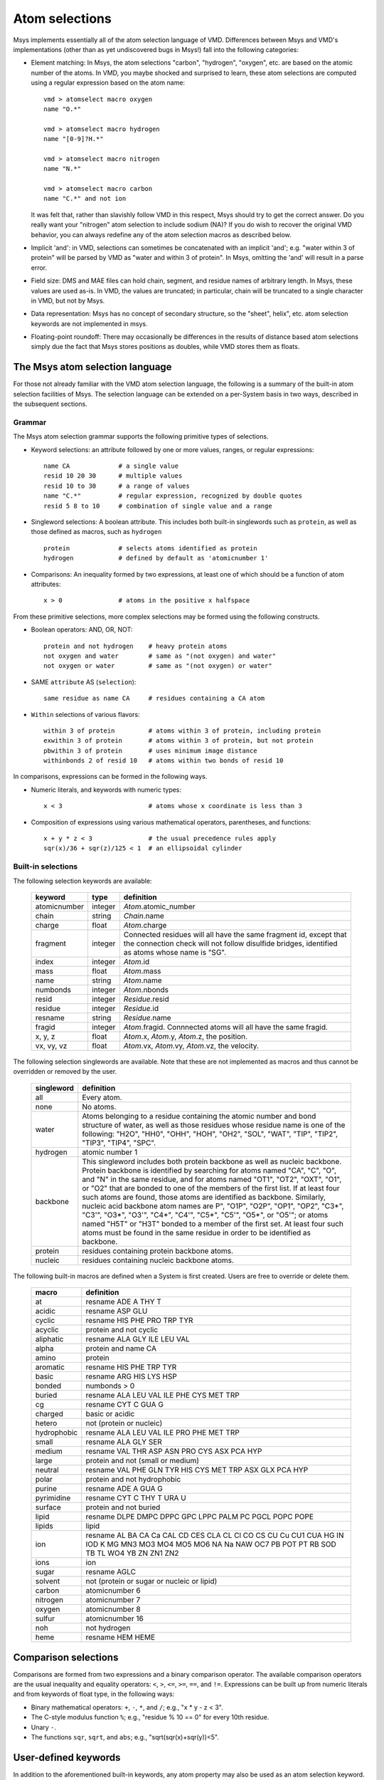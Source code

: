 ***************
Atom selections
***************

Msys implements essentially all of the atom selection language of VMD.
Differences between Msys and VMD's implementations (other than as yet
undiscovered bugs in Msys!) fall into the following categories:

* Element matching: In Msys, the atom selections "carbon", "hydrogen",
  "oxygen", etc. are based on the atomic number of the atoms.  In 
  VMD, you maybe shocked and surprised to learn, these atom selections
  are computed using a regular expression based on the atom name::
  
    vmd > atomselect macro oxygen
    name "O.*"
    
    vmd > atomselect macro hydrogen
    name "[0-9]?H.*"
    
    vmd > atomselect macro nitrogen
    name "N.*"
    
    vmd > atomselect macro carbon
    name "C.*" and not ion
  

  It was felt that, rather than slavishly follow VMD in this respect, Msys
  should try to get the correct answer.  Do you really want your "nitrogen"
  atom selection to include sodium (NA)?  If you do wish to recover the
  original VMD behavior, you can always redefine any of the atom selection
  macros as described below.

* Implicit 'and': in VMD, selections can sometimes be concatenated with
  an implicit 'and'; e.g. "water within 3 of protein" will be parsed by
  VMD as "water and within 3 of protein".  In Msys, omitting the 'and' will
  result in a parse error.

* Field size: DMS and MAE files can hold chain, segment, and residue names
  of arbitrary length.  In Msys, these values are used as-is.  In VMD,
  the values are truncated; in particular, chain will be truncated to
  a single character in VMD, but not by Msys.

* Data representation: Msys has no concept of secondary structure, so the
  "sheet", helix", etc. atom selection keywords are not implemented in 
  msys.
  
* Floating-point roundoff: There may occasionally be differences in the
  results of distance based atom selections simply due the fact that Msys
  stores positions as doubles, while VMD stores them as floats.  

The Msys atom selection language
--------------------------------

For those not already familiar with the VMD atom selection language,
the following is a summary of the built-in atom selection facilities
of Msys.  The selection language can be extended on a per-System basis
in two ways, described in the subsequent sections.


Grammar
*******

The Msys atom selection grammar supports the following primitive types of
selections.

* Keyword selections: an attribute followed by one or more values, ranges,
  or regular expressions::

    name CA             # a single value
    resid 10 20 30      # multiple values
    resid 10 to 30      # a range of values
    name "C.*"          # regular expression, recognized by double quotes
    resid 5 8 to 10     # combination of single value and a range

* Singleword selections: A boolean attribute.  This includes both
  built-in singlewords such as ``protein``, as well as those defined
  as macros, such as ``hydrogen`` ::

    protein             # selects atoms identified as protein
    hydrogen            # defined by default as 'atomicnumber 1'

* Comparisons: An inequality formed by two expressions, at least one of which
  should be a function of atom attributes:: 

    x > 0               # atoms in the positive x halfspace

From these primitive selections, more complex selections may be formed
using the following constructs.

* Boolean operators: AND, OR, NOT::

    protein and not hydrogen    # heavy protein atoms
    not oxygen and water        # same as "(not oxygen) and water"
    not oxygen or water         # same as "(not oxygen) or water"

* SAME ``attribute`` AS (``selection``)::

    same residue as name CA     # residues containing a CA atom

* ``Within`` selections of various flavors::

    within 3 of protein         # atoms within 3 of protein, including protein
    exwithin 3 of protein       # atoms within 3 of protein, but not protein
    pbwithin 3 of protein       # uses minimum image distance
    withinbonds 2 of resid 10   # atoms within two bonds of resid 10
     
In comparisons, expressions can be formed in the following ways.

* Numeric literals, and keywords with numeric types::

    x < 3                       # atoms whose x coordinate is less than 3

* Composition of expressions using various mathematical operators, 
  parentheses, and functions::

    x + y * z < 3               # the usual precedence rules apply
    sqr(x)/36 + sqr(z)/125 < 1  # an ellipsoidal cylinder


Built-in selections
*******************

The following selection keywords are available:

  ================  =========== ===========================================
  keyword           type        definition
  ================  =========== ===========================================
  atomicnumber      integer     `Atom`.atomic_number
  chain             string      `Chain`.name
  charge            float       `Atom`.charge
  fragment          integer     Connected residues will all have the same 
                                fragment id, except that the connection 
                                check will not follow disulfide bridges, 
                                identified as atoms whose name is "SG".
  index             integer     `Atom`.id
  mass              float       `Atom`.mass
  name              string      `Atom`.name
  numbonds          integer     `Atom`.nbonds
  resid             integer     `Residue`.resid
  residue           integer     `Residue`.id
  resname           string      `Residue`.name
  fragid            integer     `Atom`.fragid.  Connnected atoms will all 
                                have the same fragid.
  x, y, z           float       `Atom`.x, `Atom`.y, `Atom`.z, the position.
  vx, vy, vz        float       `Atom`.vx, `Atom`.vy, `Atom`.vz, the velocity.
  ================  =========== ===========================================


The following selection singlewords are available.  Note that these
are not implemented as macros and thus cannot be overridden or removed
by the user.

  ===============   ==========================================================
  singleword        definition
  ===============   ==========================================================
  all               Every atom.
  none              No atoms.
  water             Atoms belonging to a residue containing the atomic number 
                    and bond structure of water, as well as those residues 
                    whose residue name is one of the following: "H2O", "HH0", 
                    "OHH", "HOH", "OH2", "SOL", "WAT", "TIP", "TIP2", "TIP3", 
                    "TIP4", "SPC".
  hydrogen           atomic number 1
  backbone          This singleword includes both protein backbone as well as 
                    nucleic backbone.  Protein backbone is identified by 
                    searching for atoms named "CA", "C", "O", and "N" in the 
                    same residue, and for atoms named "OT1", "OT2", "OXT", 
                    "O1", or "O2" that are bonded to one of the members of 
                    the first list.  If at least four such atoms are found, 
                    those atoms are identified as backbone.  Similarly, 
                    nucleic acid backbone atom names are P", "O1P", "O2P", 
                    "OP1", "OP2", "C3*", "C3'", "O3*", "O3'", "C4*", "C4'", 
                    "C5*", "C5'", "O5*", or "O5'"; or atoms named "H5T" or
                    "H3T" bonded to a member of the first set.  At least 
                    four such atoms must be found in the same residue in 
                    order to be identified as backbone.
  protein           residues containing protein backbone atoms.
  nucleic           residues containing nucleic backbone atoms.
  ===============   ==========================================================


The following built-in macros are defined when a System is first created.
Users are free to override or delete them.

  ===========   ==========
  macro         definition
  ===========   ==========
  at            resname ADE A THY T
  acidic        resname ASP GLU
  cyclic        resname HIS PHE PRO TRP TYR
  acyclic       protein and not cyclic
  aliphatic     resname ALA GLY ILE LEU VAL
  alpha         protein and name CA
  amino         protein
  aromatic      resname HIS PHE TRP TYR
  basic         resname ARG HIS LYS HSP
  bonded        numbonds > 0
  buried        resname ALA LEU VAL ILE PHE CYS MET TRP
  cg            resname CYT C GUA G
  charged       basic or acidic
  hetero        not (protein or nucleic)
  hydrophobic   resname ALA LEU VAL ILE PRO PHE MET TRP
  small         resname ALA GLY SER
  medium        resname VAL THR ASP ASN PRO CYS ASX PCA HYP
  large         protein and not (small or medium)
  neutral       resname VAL PHE GLN TYR HIS CYS MET TRP ASX GLX PCA HYP
  polar         protein and not hydrophobic
  purine        resname ADE A GUA G
  pyrimidine    resname CYT C THY T URA U
  surface       protein and not buried
  lipid         resname DLPE DMPC DPPC GPC LPPC PALM PC PGCL POPC POPE
  lipids        lipid
  ion           resname AL BA CA Ca CAL CD CES CLA CL Cl CO CS CU Cu CU1 CUA HG IN IOD K MG MN3 MO3 MO4 MO5 MO6 NA Na NAW OC7 PB POT PT RB SOD TB TL WO4 YB ZN ZN1 ZN2
  ions          ion
  sugar         resname AGLC
  solvent       not (protein or sugar or nucleic or lipid)
  carbon        atomicnumber 6
  nitrogen      atomicnumber 7
  oxygen        atomicnumber 8
  sulfur        atomicnumber 16
  noh           not hydrogen
  heme          resname HEM HEME
  ===========   ==========

Comparison selections
---------------------

Comparisons are formed from two expressions and a binary comparison
operator.  The available comparison operators are the usual inequality
and equality operators: ``<``, ``>``, ``<=``, ``>=``, ``==``, and ``!=``.
Expressions can be built up from numeric literals and from keywords of 
float type, in the following ways:

* Binary mathematical operators: ``+``, ``-``, ``*``, and ``/``; e.g.,
  "x * y - z < 3".

* The C-style modulus function ``%``; e.g., "residue % 10 == 0" for every
  10th residue.

* Unary ``-``.

* The functions ``sqr``, ``sqrt``, and ``abs``; e.g., "sqrt(sqr(x)+sqr(y))<5".


User-defined keywords
---------------------

In addition to the aforementioned built-in keywords, any atom property may
also be used as an atom selection keyword.  For example::

  # add atom property 'foo' to a system.  The default value is empty string
  mol.addAtomProp('foo', str)

  # set the foo property to 'jrg' for all alpha carbons
  for a in mol.select('name CA'): a['foo'] = 'jrg'

  # check that selecting for foo equal to jrg is equivalent to 'name CA'
  assert mol.select('foo jrg') == mol.select('name CA')


User-defined atom selection macros
----------------------------------

The atom selection language can be extended on a per-System basis with
macros.  A macro must be a single word, and cannot conflict with existing
selection keywords such as ``name``.  There are a number of pre-defined atom selection macros,
which you can list with `Selection.selection_macros`.  Other methods
in `System` let you view or change the definition of a macro, or remove
it altogether from the language.  Your changes to the selection macros
are saved in DMS files.

One use case for atom selection macros is when you have to work with
multiple related chemical systems with different atom selections for
corresponding functional groups. For example, the "active site" may
correspond to residues 32, 40, 48 for one chemical system, but residues
30, 31, 43, and 47 in another system.  If you define the atom selection
macro appropriately for each system and save it in the DMS file, you
will be able to simply select "active_site" when working with either
file and it will just work::

    mol.addSelectionMacro('active_site', 'chain A and resid 32 40 48')
    sel=mol.select('same residue as water and within 3 of active_site')



